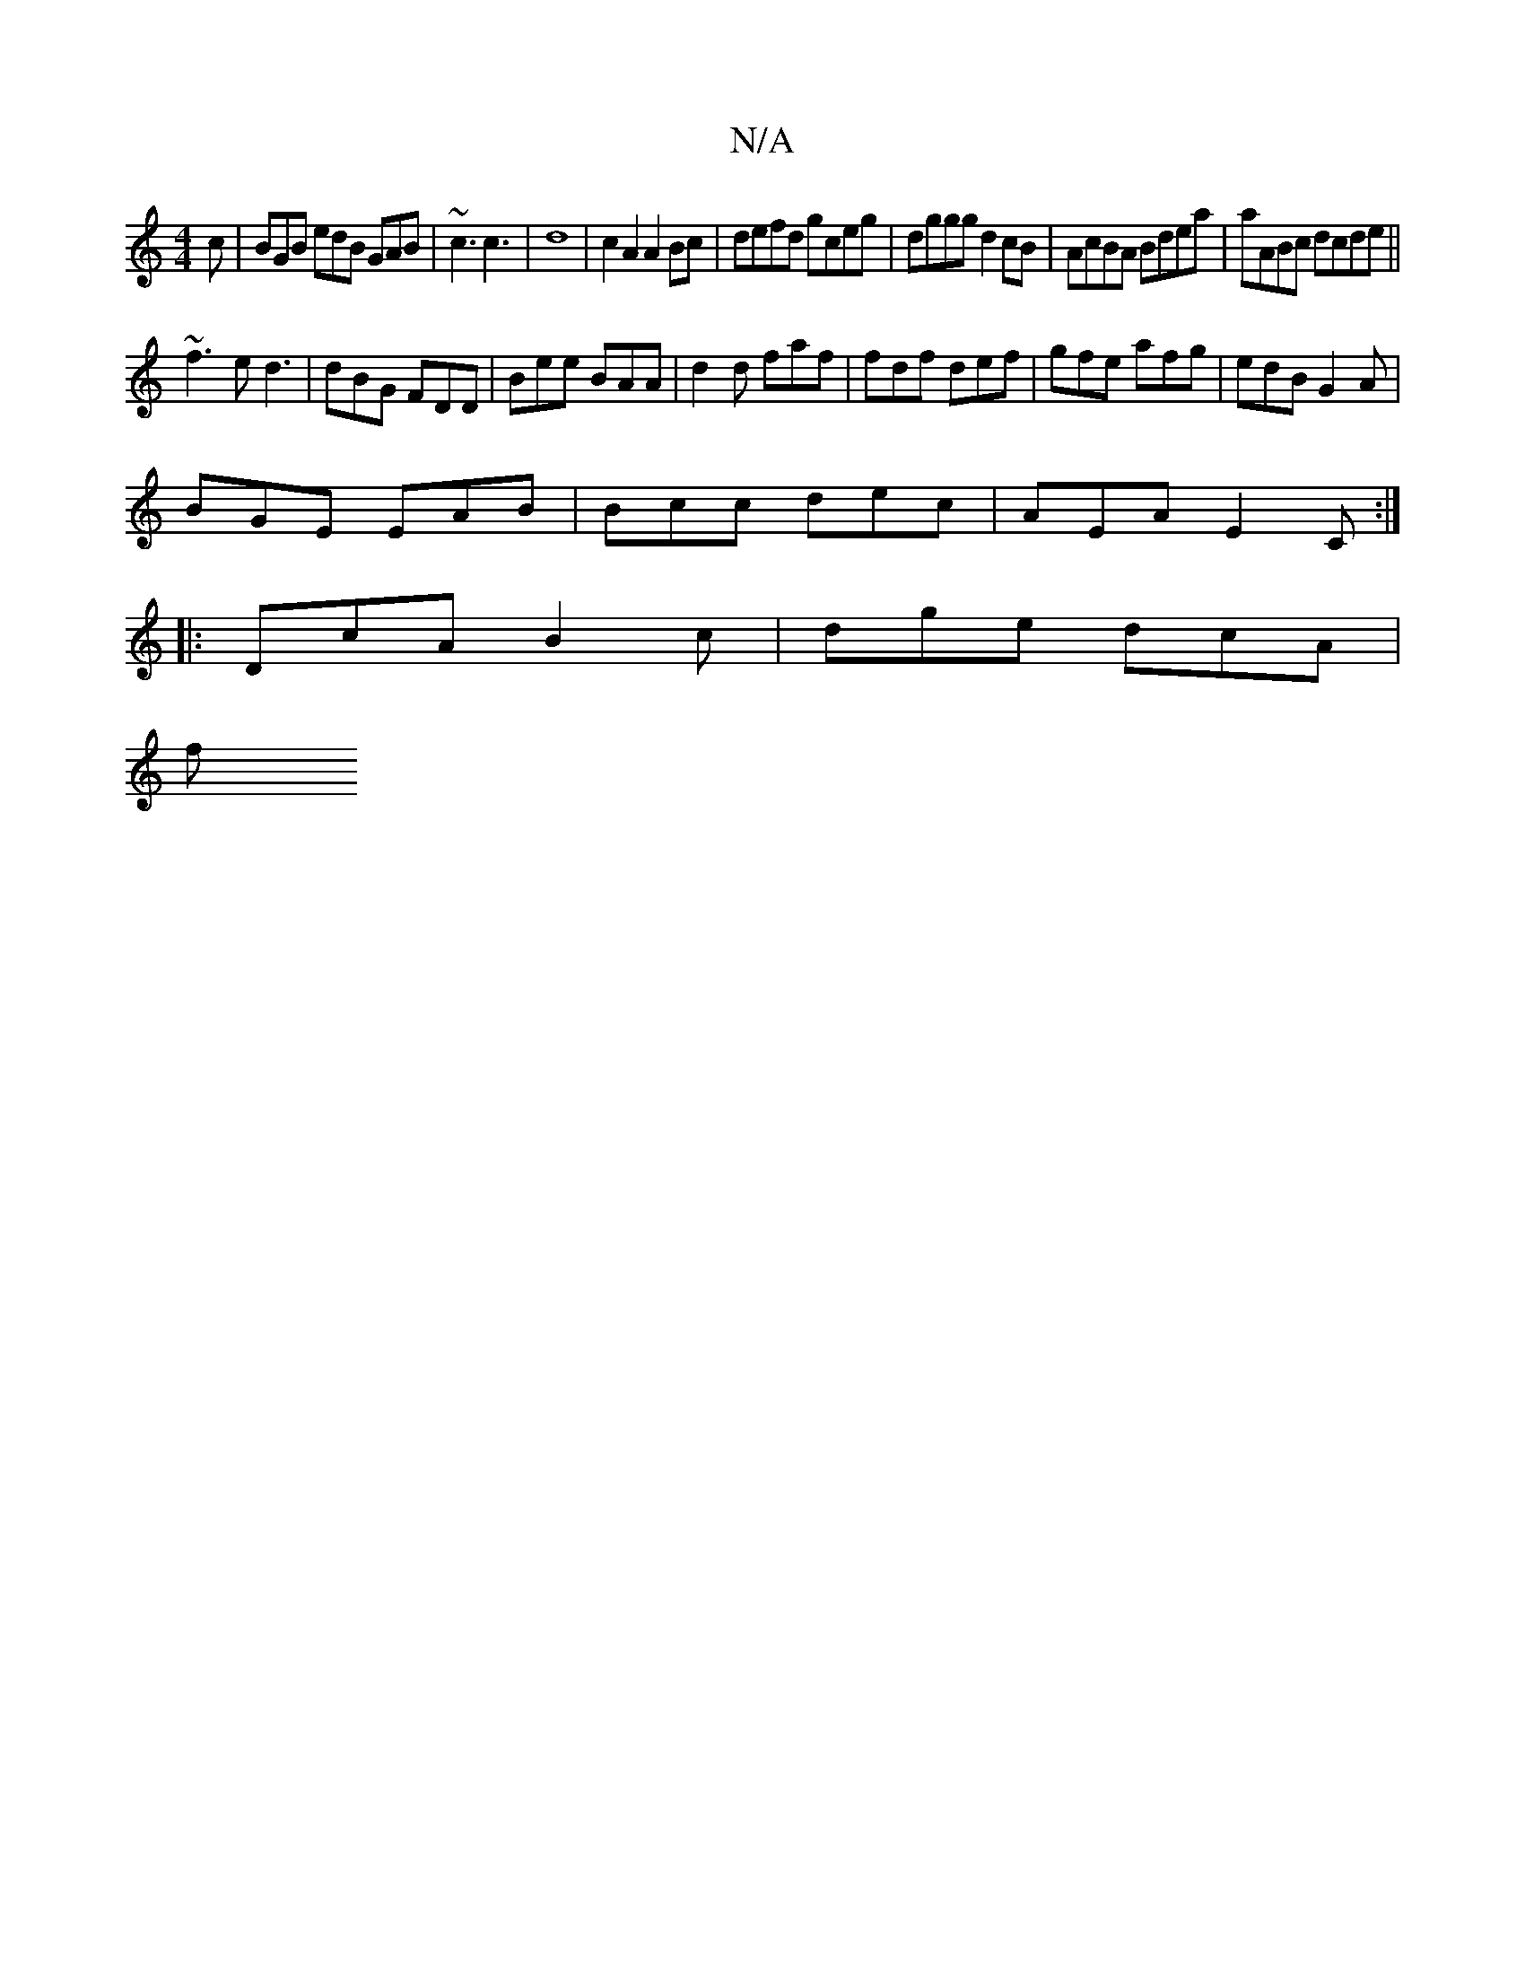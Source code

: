 X:1
T:N/A
M:4/4
R:N/A
K:Cmajor
c | BGB edB GAB | ~c3 c3| d8- | c2A2 A2 Bc|defd gceg|dggg d2cB|AcBA Bdea|aABc dcde||
~f3e d3|dBG FDD|Bee BAA|d2d faf | fdf def | gfe afg | edB G2A |
BGE EAB | Bcc dec | AEA E2C :|
|:DcA B2c|dge dcA|
f